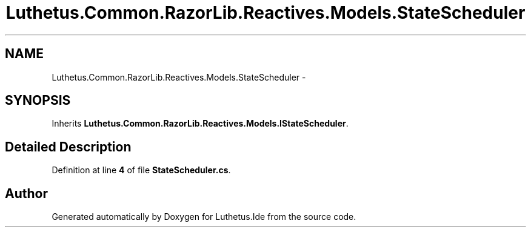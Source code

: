 .TH "Luthetus.Common.RazorLib.Reactives.Models.StateScheduler" 3 "Version 1.0.0" "Luthetus.Ide" \" -*- nroff -*-
.ad l
.nh
.SH NAME
Luthetus.Common.RazorLib.Reactives.Models.StateScheduler \-  

.SH SYNOPSIS
.br
.PP
.PP
Inherits \fBLuthetus\&.Common\&.RazorLib\&.Reactives\&.Models\&.IStateScheduler\fP\&.
.SH "Detailed Description"
.PP 

.PP
Definition at line \fB4\fP of file \fBStateScheduler\&.cs\fP\&.

.SH "Author"
.PP 
Generated automatically by Doxygen for Luthetus\&.Ide from the source code\&.
